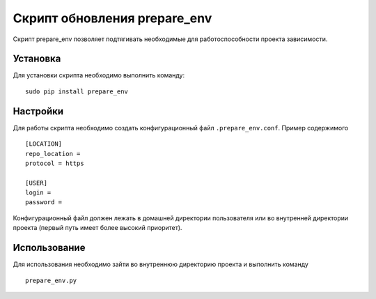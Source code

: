 
*****************************
Скрипт обновления prepare_env
*****************************

Скрипт prepare_env позволяет подтягивать необходимые для работоспособности проекта
зависимости.

Установка
=========

Для установки скрипта необходимо выполнить команду: ::

    sudo pip install prepare_env

Настройки
=========

Для работы скрипта необходимо создать конфигурационный файл ``.prepare_env.conf``. Пример содержимого ::

    [LOCATION]
    repo_location =
    protocol = https

    [USER]
    login =
    password =

Конфигурационный файл должен лежать в домашней директории пользователя или во внутренней директории
проекта (первый путь имеет более высокий приоритет).

Использование
=============

Для использования необходимо зайти во внутреннюю директорию проекта и выполнить команду ::

    prepare_env.py
